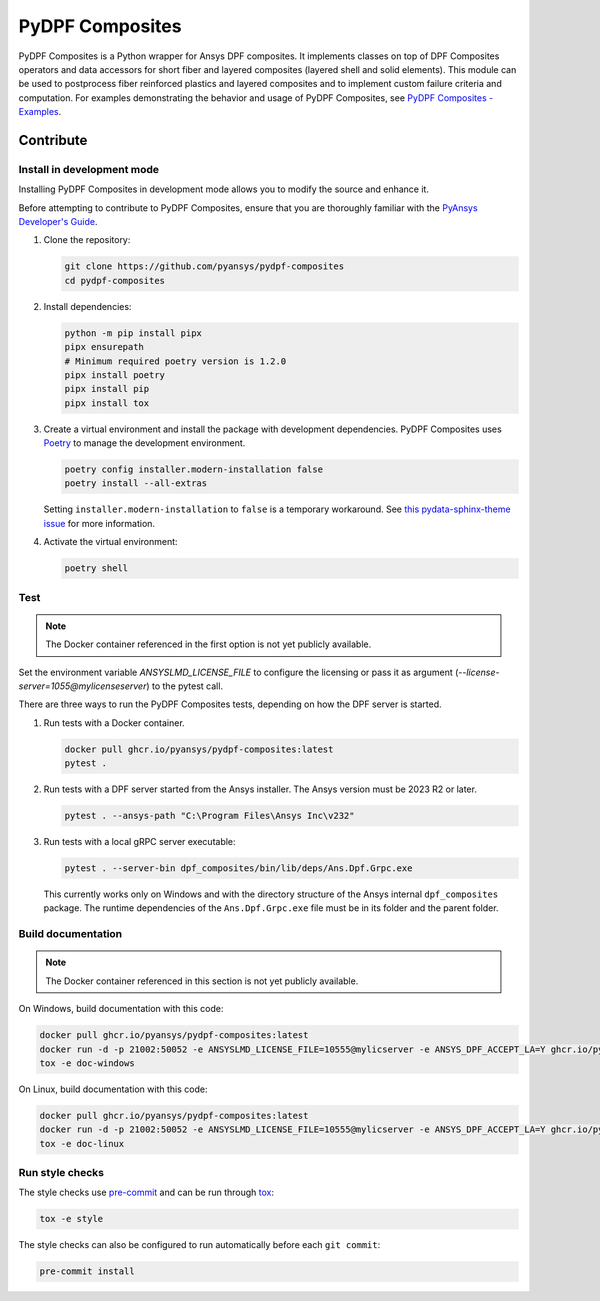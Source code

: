 ****************
PyDPF Composites
****************

|pyansys| |python| |pypi| |GH-CI| |codecov| |MIT| |black|

.. |pyansys| image:: https://img.shields.io/badge/Py-Ansys-ffc107.svg?logo=data:image/png;base64,iVBORw0KGgoAAAANSUhEUgAAABAAAAAQCAIAAACQkWg2AAABDklEQVQ4jWNgoDfg5mD8vE7q/3bpVyskbW0sMRUwofHD7Dh5OBkZGBgW7/3W2tZpa2tLQEOyOzeEsfumlK2tbVpaGj4N6jIs1lpsDAwMJ278sveMY2BgCA0NFRISwqkhyQ1q/Nyd3zg4OBgYGNjZ2ePi4rB5loGBhZnhxTLJ/9ulv26Q4uVk1NXV/f///////69du4Zdg78lx//t0v+3S88rFISInD59GqIH2esIJ8G9O2/XVwhjzpw5EAam1xkkBJn/bJX+v1365hxxuCAfH9+3b9/+////48cPuNehNsS7cDEzMTAwMMzb+Q2u4dOnT2vWrMHu9ZtzxP9vl/69RVpCkBlZ3N7enoDXBwEAAA+YYitOilMVAAAAAElFTkSuQmCC
   :target: https://docs.pyansys.com/
   :alt: PyAnsys

.. |python| image:: https://img.shields.io/badge/Python-%3E%3D3.7-blue
   :target: https://pypi.org/project/ansys-dpf-composites/
   :alt: Python

.. |pypi| image:: https://img.shields.io/pypi/v/ansys-dpf-composites.svg?logo=python&logoColor=white
   :target: https://pypi.org/project/ansys-dpf-composites
   :alt: PyPI

.. |codecov| image:: https://codecov.io/gh/pyansys/pydpf-composites/branch/main/graph/badge.svg
   :target: https://codecov.io/gh/pyansys/pydpf-composites
   :alt: Codecov

.. |GH-CI| image:: https://github.com/pyansys/pydpf-composites/actions/workflows/ci_cd.yml/badge.svg
   :target: https://github.com/pyansys/pydpf-composites/actions/workflows/ci_cd.yml
   :alt: GH-CI

.. |MIT| image:: https://img.shields.io/badge/License-MIT-yellow.svg
   :target: https://opensource.org/licenses/MIT
   :alt: MIT

.. |black| image:: https://img.shields.io/badge/code%20style-black-000000.svg?style=flat
   :target: https://github.com/psf/black
   :alt: Black


PyDPF Composites is a Python wrapper for Ansys DPF composites. It implements
classes on top of DPF Composites operators and data accessors for short
fiber and layered composites (layered shell and solid elements). This module
can be used to postprocess fiber reinforced plastics and layered composites and
to implement custom failure criteria and computation. For examples demonstrating
the behavior and usage of PyDPF Composites, see `PyDPF Composites - Examples`_.

.. START_MARKER_FOR_SPHINX_DOCS

----------
Contribute
----------

Install in development mode
===========================

Installing PyDPF Composites in development mode allows
you to modify the source and enhance it.

Before attempting to contribute to PyDPF Composites, ensure that you are thoroughly
familiar with the `PyAnsys Developer's Guide`_.

#.  Clone the repository:

    .. code:: bash

        git clone https://github.com/pyansys/pydpf-composites
        cd pydpf-composites


#.  Install dependencies:

    .. code:: bash

        python -m pip install pipx
        pipx ensurepath
        # Minimum required poetry version is 1.2.0
        pipx install poetry
        pipx install pip
        pipx install tox


#.  Create a virtual environment and install the package with development
    dependencies. PyDPF Composites uses `Poetry <https://python-poetry.org>`_
    to manage the development environment.

    .. code:: bash

        poetry config installer.modern-installation false
        poetry install --all-extras

    Setting ``installer.modern-installation`` to ``false`` is a temporary workaround.
    See `this pydata-sphinx-theme issue <https://github.com/pydata/pydata-sphinx-theme/issues/1253>`_
    for more information.


#.  Activate the virtual environment:

    .. code:: bash

        poetry shell


Test
====

.. note::

   The Docker container referenced in the first option is not yet publicly available.

Set the environment variable `ANSYSLMD_LICENSE_FILE` to configure the licensing or pass it
as argument (`--license-server=1055@mylicenseserver`) to the pytest call.

There are three ways to run the PyDPF Composites tests, depending on how the DPF
server is started.

#.  Run tests with a Docker container.

    .. code:: bash

        docker pull ghcr.io/pyansys/pydpf-composites:latest
        pytest .


#.  Run tests with a DPF server started from the Ansys installer. The Ansys version must
    be 2023 R2 or later.

    .. code:: bash

        pytest . --ansys-path "C:\Program Files\Ansys Inc\v232"


#.  Run tests with a local gRPC server executable:

    .. code:: bash

        pytest . --server-bin dpf_composites/bin/lib/deps/Ans.Dpf.Grpc.exe


    This currently works only on Windows and with the directory structure of the Ansys internal
    ``dpf_composites`` package. The runtime dependencies of the ``Ans.Dpf.Grpc.exe`` file must be
    in its folder and the parent folder.


Build documentation
===================

.. note::

    The Docker container referenced in this section is not yet publicly available.


On Windows, build documentation with this code:

.. code:: bash

    docker pull ghcr.io/pyansys/pydpf-composites:latest
    docker run -d -p 21002:50052 -e ANSYSLMD_LICENSE_FILE=10555@mylicserver -e ANSYS_DPF_ACCEPT_LA=Y ghcr.io/pyansys/pydpf-composites:latest
    tox -e doc-windows


On Linux, build documentation with this code:

.. code:: bash

    docker pull ghcr.io/pyansys/pydpf-composites:latest
    docker run -d -p 21002:50052 -e ANSYSLMD_LICENSE_FILE=10555@mylicserver -e ANSYS_DPF_ACCEPT_LA=Y ghcr.io/pyansys/pydpf-composites:latest
    tox -e doc-linux


Run style checks
================

The style checks use `pre-commit`_ and can be run through `tox`_:

.. code:: bash

    tox -e style


The style checks can also be configured to run automatically before each ``git commit``:

.. code:: bash

    pre-commit install


.. LINKS AND REFERENCES
.. _black: https://github.com/psf/black
.. _flake8: https://flake8.pycqa.org/en/latest/
.. _isort: https://github.com/PyCQA/isort
.. _pip: https://pypi.org/project/pip/
.. _pre-commit: https://pre-commit.com/
.. _PyAnsys Developer's Guide: https://dev.docs.pyansys.com/
.. _pytest: https://docs.pytest.org/en/stable/
.. _Sphinx: https://www.sphinx-doc.org/en/master/
.. _tox: https://tox.wiki/
.. _PyDPF Composites - Examples: https://composites.dpf.docs.pyansys.com/dev/examples/index.html
